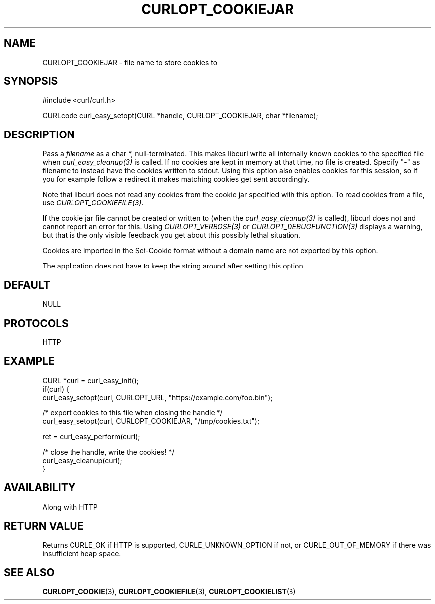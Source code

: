.\" **************************************************************************
.\" *                                  _   _ ____  _
.\" *  Project                     ___| | | |  _ \| |
.\" *                             / __| | | | |_) | |
.\" *                            | (__| |_| |  _ <| |___
.\" *                             \___|\___/|_| \_\_____|
.\" *
.\" * Copyright (C) Daniel Stenberg, <daniel@haxx.se>, et al.
.\" *
.\" * This software is licensed as described in the file COPYING, which
.\" * you should have received as part of this distribution. The terms
.\" * are also available at https://curl.se/docs/copyright.html.
.\" *
.\" * You may opt to use, copy, modify, merge, publish, distribute and/or sell
.\" * copies of the Software, and permit persons to whom the Software is
.\" * furnished to do so, under the terms of the COPYING file.
.\" *
.\" * This software is distributed on an "AS IS" basis, WITHOUT WARRANTY OF ANY
.\" * KIND, either express or implied.
.\" *
.\" * SPDX-License-Identifier: curl
.\" *
.\" **************************************************************************
.\"
.TH CURLOPT_COOKIEJAR 3 "17 Jun 2014" libcurl libcurl
.SH NAME
CURLOPT_COOKIEJAR \- file name to store cookies to
.SH SYNOPSIS
.nf
#include <curl/curl.h>

CURLcode curl_easy_setopt(CURL *handle, CURLOPT_COOKIEJAR, char *filename);
.fi
.SH DESCRIPTION
Pass a \fIfilename\fP as a char *, null-terminated. This makes libcurl write
all internally known cookies to the specified file when
\fIcurl_easy_cleanup(3)\fP is called. If no cookies are kept in memory at that
time, no file is created. Specify "-" as filename to instead have the cookies
written to stdout. Using this option also enables cookies for this session, so
if you for example follow a redirect it makes matching cookies get sent
accordingly.

Note that libcurl does not read any cookies from the cookie jar specified with
this option. To read cookies from a file, use \fICURLOPT_COOKIEFILE(3)\fP.

If the cookie jar file cannot be created or written to (when the
\fIcurl_easy_cleanup(3)\fP is called), libcurl does not and cannot report an
error for this. Using \fICURLOPT_VERBOSE(3)\fP or
\fICURLOPT_DEBUGFUNCTION(3)\fP displays a warning, but that is the only
visible feedback you get about this possibly lethal situation.

Cookies are imported in the Set-Cookie format without a domain name are not
exported by this option.

The application does not have to keep the string around after setting this
option.
.SH DEFAULT
NULL
.SH PROTOCOLS
HTTP
.SH EXAMPLE
.nf
CURL *curl = curl_easy_init();
if(curl) {
  curl_easy_setopt(curl, CURLOPT_URL, "https://example.com/foo.bin");

  /* export cookies to this file when closing the handle */
  curl_easy_setopt(curl, CURLOPT_COOKIEJAR, "/tmp/cookies.txt");

  ret = curl_easy_perform(curl);

  /* close the handle, write the cookies! */
  curl_easy_cleanup(curl);
}
.fi
.SH AVAILABILITY
Along with HTTP
.SH RETURN VALUE
Returns CURLE_OK if HTTP is supported, CURLE_UNKNOWN_OPTION if not, or
CURLE_OUT_OF_MEMORY if there was insufficient heap space.
.SH "SEE ALSO"
.BR CURLOPT_COOKIE (3),
.BR CURLOPT_COOKIEFILE (3),
.BR CURLOPT_COOKIELIST (3)
